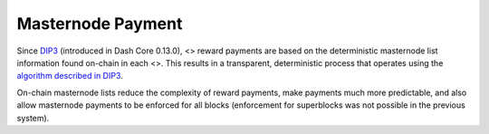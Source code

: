 Masternode Payment
******************

Since `DIP3 <https://github.com/dashpay/dips/blob/master/dip-0003.md>`__
(introduced in Dash Core 0.13.0), <> reward payments are based on the
deterministic masternode list information found on-chain in each <>.
This results in a transparent, deterministic process that operates using
the `algorithm described in
DIP3 <https://github.com/dashpay/dips/blob/master/dip-0003.md#masternode-rewards>`__.

On-chain masternode lists reduce the complexity of reward payments, make
payments much more predictable, and also allow masternode payments to be
enforced for all blocks (enforcement for superblocks was not possible in
the previous system).
